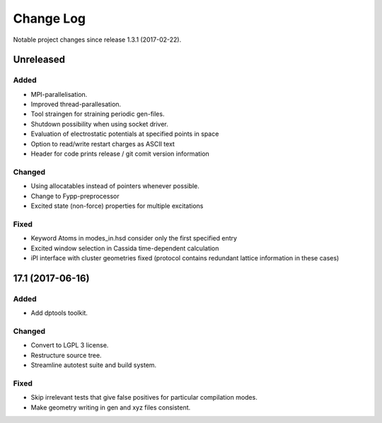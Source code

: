 **********
Change Log
**********

Notable project changes since release 1.3.1 (2017-02-22).


Unreleased
=========

Added
-----

- MPI-parallelisation.

- Improved thread-parallesation.

- Tool straingen for straining periodic gen-files.

- Shutdown possibility when using socket driver.

- Evaluation of electrostatic potentials at specified points in space

- Option to read/write restart charges as ASCII text

- Header for code prints release / git comit version information

Changed
-------

- Using allocatables instead of pointers whenever possible.

- Change to Fypp-preprocessor

- Excited state (non-force) properties for multiple excitations

Fixed
-----

- Keyword Atoms in modes_in.hsd consider only the first specified entry

- Excited window selection in Cassida time-dependent calculation

- iPI interface with cluster geometries fixed (protocol contains redundant
  lattice information in these cases)

17.1 (2017-06-16)
=================

Added
-----

- Add dptools toolkit.


Changed
-------

- Convert to LGPL 3 license.

- Restructure source tree.

- Streamline autotest suite and build system.


Fixed
-----

- Skip irrelevant tests that give false positives for particular compilation
  modes.

- Make geometry writing in gen and xyz files consistent.

